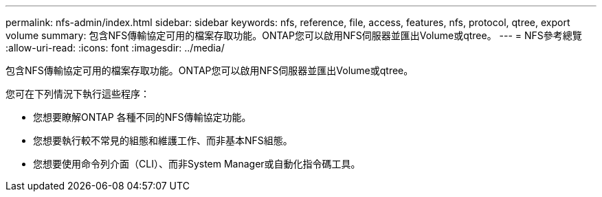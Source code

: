 ---
permalink: nfs-admin/index.html 
sidebar: sidebar 
keywords: nfs, reference, file, access, features, nfs, protocol, qtree, export volume 
summary: 包含NFS傳輸協定可用的檔案存取功能。ONTAP您可以啟用NFS伺服器並匯出Volume或qtree。 
---
= NFS參考總覽
:allow-uri-read: 
:icons: font
:imagesdir: ../media/


[role="lead"]
包含NFS傳輸協定可用的檔案存取功能。ONTAP您可以啟用NFS伺服器並匯出Volume或qtree。

您可在下列情況下執行這些程序：

* 您想要瞭解ONTAP 各種不同的NFS傳輸協定功能。
* 您想要執行較不常見的組態和維護工作、而非基本NFS組態。
* 您想要使用命令列介面（CLI）、而非System Manager或自動化指令碼工具。

